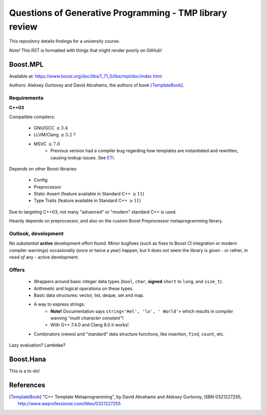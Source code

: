 ========================================================
Questions of Generative Programming - TMP library review
========================================================

.. raw:: html

    <style>
    .todo { color: #aa0060; font-weight: bold; font-size: 18px; }
    </style>

.. role:: todo


This repository details findings for a university course.

*Note!* This RST is formatted with things that might render poorly on GitHub!

Boost.MPL
=========

Available at: https://www.boost.org/doc/libs/1_71_0/libs/mpl/doc/index.html

Authors: Aleksey Gurtovoy and David Abrahams, the authors of book
[TemplateBook]_.

Requirements
------------

**C++03**

Compatible compilers:

 - GNU/GCC :math:`\ge 3.4`
 - LLVM/Clang :math:`\ge 3.2` ?
 - MSVC :math:`\ge 7.0`
    * Previous version had a compiler bug regarding how templates are
      instantiated and rewritten, causing lookup issues. See ETI_.

.. _ETI: https://www.boost.org/doc/libs/1_71_0/libs/mpl/doc/tutorial/eti.html

Depends on other Boost libraries:

 - Config
 - Preprocessor
 - Static Assert (feature available in Standard C++ :math:`\ge 11`)
 - Type Traits (feature available in Standard C++ :math:`\ge 11`)

Due to targeting C++03, not many "advanced" or "modern" standard C++ is used.

Heavily depends on preprocessor, and also on the custom Boost Preprocessor
metaprogramming library.

Outlook, development
--------------------

No *substantial* **active** development effort found. Minor bugfixes (such as
fixes to Boost CI integration or modern compiler warnings) occasionally (once
or twice a year) happen, but it does not seem the library is given - or
rather, *in need of* any - active development.

Offers
------

 - Wrappers around basic integer data types (``bool``, ``char``,
   **signed** ``short`` to ``long``, and ``size_t``).
 - Arithmetic and logical operations on these types.
 - Basic data structures: vector, list, deque, set and map.
 - A way to express strings.
    * **Note!** Documentation says ``string<'Hel', 'lo', ' World'>`` which
      results in compiler warning *"multi character constant"*!
    * With G++ 7.4.0 and Clang 9.0 it works!
 - Combinators (views) and "standard" data structure functions, like insertion,
   ``find``, ``count``, etc.

:todo:`Lazy evaluation? Lambdae?`

Boost.Hana
==========

:todo:`This is a to-do!`

References
==========

.. [TemplateBook] "C++ Template Metaprogramming",
   by David Abrahams and Aleksey Gurtovoy,
   ISBN 0321227255,
   http://www.awprofessional.com/titles/0321227255
